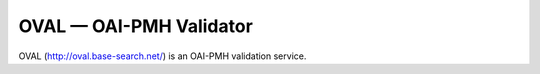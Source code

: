 ************************
OVAL — OAI-PMH Validator
************************

OVAL (http://oval.base-search.net/) is an OAI-PMH validation service.
